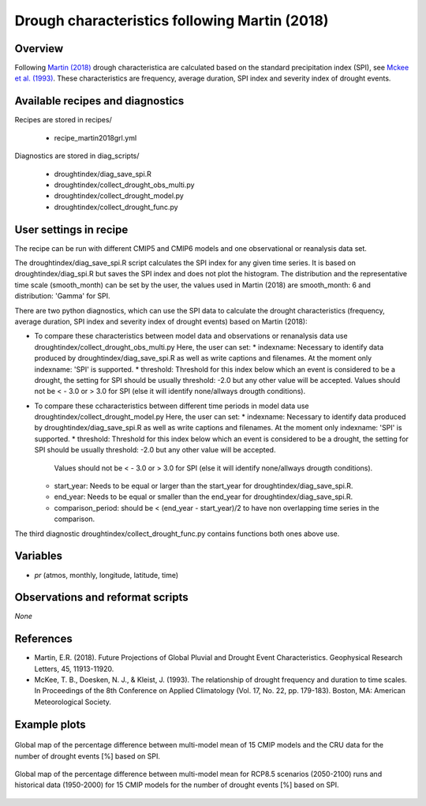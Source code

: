 .. _recipes_martin2018grl:

Drough characteristics following Martin (2018)
==============================================

Overview
--------


Following `Martin (2018)`_ drough characteristica are calculated based on the standard precipitation index (SPI), see `Mckee et al. (1993)`_. These characteristics are frequency, average duration, SPI index and severity index of drought events.

.. _`Martin (2018)`: https://agupubs.onlinelibrary.wiley.com/doi/abs/10.1029/2018GL079807
.. _`Mckee et al. (1993)`: https://www.nature.com/articles/nclimate3387


Available recipes and diagnostics
---------------------------------

Recipes are stored in recipes/

   * recipe_martin2018grl.yml


Diagnostics are stored in diag_scripts/

   * droughtindex/diag_save_spi.R
   * droughtindex/collect_drought_obs_multi.py
   * droughtindex/collect_drought_model.py
   * droughtindex/collect_drought_func.py


User settings in recipe
-----------------------

The recipe can be run with different CMIP5 and CMIP6 models and one observational or reanalysis data set.

The droughtindex/diag_save_spi.R script calculates the SPI index for any given time series. It is based on droughtindex/diag_spi.R but saves the SPI index and does not plot the histogram. The distribution and the representative time scale (smooth_month) can be set by the user, the values used in Martin (2018) are smooth_month: 6 and distribution: 'Gamma' for SPI.

There are two python diagnostics, which can use the SPI data to calculate the drought characteristics (frequency, average duration, SPI index and severity index of drought events) based on Martin (2018):

* To compare these characteristics between model data and observations or renanalysis data use droughtindex/collect_drought_obs_multi.py
  Here, the user can set:
  * indexname: Necessary to identify data produced by droughtindex/diag_save_spi.R as well as write captions and filenames. At the moment only indexname: 'SPI' is supported.
  * threshold: Threshold for this index below which an event is considered to be a drought, the setting for SPI should be usually threshold: -2.0 but any other value will be accepted. Values should not be < - 3.0 or > 3.0 for SPI (else it will identify none/allways drougth conditions).

* To compare these ccharacteristics between different time periods in model data use droughtindex/collect_drought_model.py
  Here, the user can set:
  * indexname: Necessary to identify data produced by droughtindex/diag_save_spi.R as well as write captions and filenames. At the moment only indexname: 'SPI' is supported.
  * threshold: Threshold for this index below which an event is considered to be a drought, the setting for SPI should be usually threshold: -2.0 but any other value will be accepted.
    Values should not be < - 3.0 or > 3.0 for SPI (else it will identify none/allways drougth conditions).
  * start_year: Needs to be equal or larger than the start_year for droughtindex/diag_save_spi.R.
  * end_year: Needs to be equal or smaller than the end_year for droughtindex/diag_save_spi.R.
  * comparison_period: should be < (end_year - start_year)/2 to have non overlapping time series in the comparison.

The third diagnostic droughtindex/collect_drought_func.py contains functions both ones above use.

Variables
---------

* *pr* (atmos, monthly, longitude, latitude, time)


Observations and reformat scripts
---------------------------------

*None*


References
----------

* Martin, E.R. (2018). Future Projections of Global Pluvial and Drought Event Characteristics. Geophysical Research Letters, 45, 11913-11920.

* McKee, T. B., Doesken, N. J., & Kleist, J. (1993). The relationship of drought frequency and duration to time scales. In Proceedings of the 8th Conference on Applied Climatology (Vol. 17, No. 22, pp. 179-183). Boston, MA: American Meteorological Society.

Example plots
-------------

.. _martin2018grl_fig1:
.. figure:: /recipes/figures/droughtindex/martin2018grl_fig1.png
   :align: center
   :width: 50%

   Global map of the percentage difference between multi-model mean of 15 CMIP models and the CRU data for the number of drought events [%] based on SPI.

.. _martin2018grl_fig1:
.. figure:: /recipes/figures/droughtindex/martin2018grl_fig2.png
   :align: center
   :width: 50%

   Global map of the percentage difference between multi-model mean for RCP8.5 scenarios (2050-2100) runs and historical data (1950-2000) for 15 CMIP models for the number of drought events [%] based on SPI.


